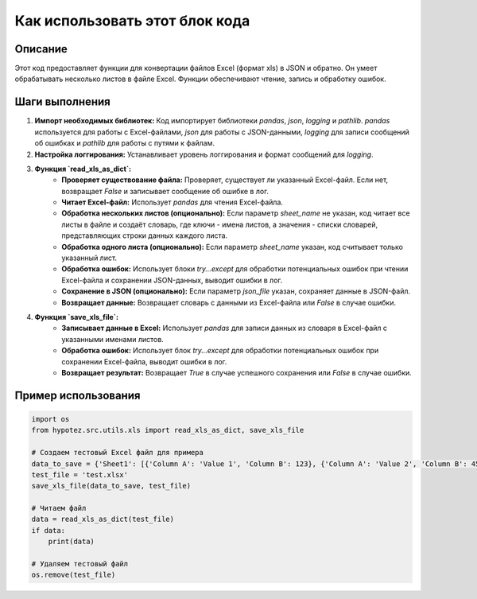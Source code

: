 Как использовать этот блок кода
=========================================================================================

Описание
-------------------------
Этот код предоставляет функции для конвертации файлов Excel (формат xls) в JSON и обратно.  Он умеет обрабатывать несколько листов в файле Excel.  Функции обеспечивают чтение, запись и обработку ошибок.

Шаги выполнения
-------------------------
1. **Импорт необходимых библиотек:** Код импортирует библиотеки `pandas`, `json`, `logging` и `pathlib`.  `pandas` используется для работы с Excel-файлами, `json` для работы с JSON-данными, `logging` для записи сообщений об ошибках и `pathlib` для работы с путями к файлам.

2. **Настройка логгирования:**  Устанавливает уровень логгирования и формат сообщений для `logging`.

3. **Функция `read_xls_as_dict`:**
    - **Проверяет существование файла:**  Проверяет, существует ли указанный Excel-файл. Если нет, возвращает `False` и записывает сообщение об ошибке в лог.
    - **Читает Excel-файл:** Использует `pandas` для чтения Excel-файла.
    - **Обработка нескольких листов (опционально):** Если параметр `sheet_name` не указан, код читает все листы в файле и создаёт словарь, где ключи - имена листов, а значения - списки словарей, представляющих строки данных каждого листа.
    - **Обработка одного листа (опционально):** Если параметр `sheet_name` указан, код считывает только указанный лист.
    - **Обработка ошибок:**  Использует блоки `try...except` для обработки потенциальных ошибок при чтении Excel-файла и сохранении JSON-данных, выводит ошибки в лог.
    - **Сохранение в JSON (опционально):** Если параметр `json_file` указан, сохраняет данные в JSON-файл.
    - **Возвращает данные:** Возвращает словарь с данными из Excel-файла или `False` в случае ошибки.


4. **Функция `save_xls_file`:**
    - **Записывает данные в Excel:** Использует `pandas` для записи данных из словаря в Excel-файл с указанными именами листов.
    - **Обработка ошибок:** Использует блок `try...except` для обработки потенциальных ошибок при сохранении Excel-файла, выводит ошибки в лог.
    - **Возвращает результат:** Возвращает `True` в случае успешного сохранения или `False` в случае ошибки.

Пример использования
-------------------------
.. code-block:: python

    import os
    from hypotez.src.utils.xls import read_xls_as_dict, save_xls_file

    # Создаем тестовый Excel файл для примера
    data_to_save = {'Sheet1': [{'Column A': 'Value 1', 'Column B': 123}, {'Column A': 'Value 2', 'Column B': 456}]}
    test_file = 'test.xlsx'
    save_xls_file(data_to_save, test_file)

    # Читаем файл
    data = read_xls_as_dict(test_file)
    if data:
        print(data)

    # Удаляем тестовый файл
    os.remove(test_file)